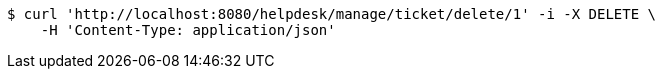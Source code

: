 [source,bash]
----
$ curl 'http://localhost:8080/helpdesk/manage/ticket/delete/1' -i -X DELETE \
    -H 'Content-Type: application/json'
----